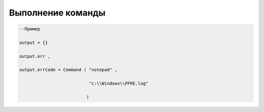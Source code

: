 Выполнение команды
========================================================

 

.. code-block:: lua 

      --Пример

      output = {} 
 
      output.err ,

      output.errCode = Command ( "notepad" ,
 
                                 "c:\\Windows\\PFRE.log"

                                )